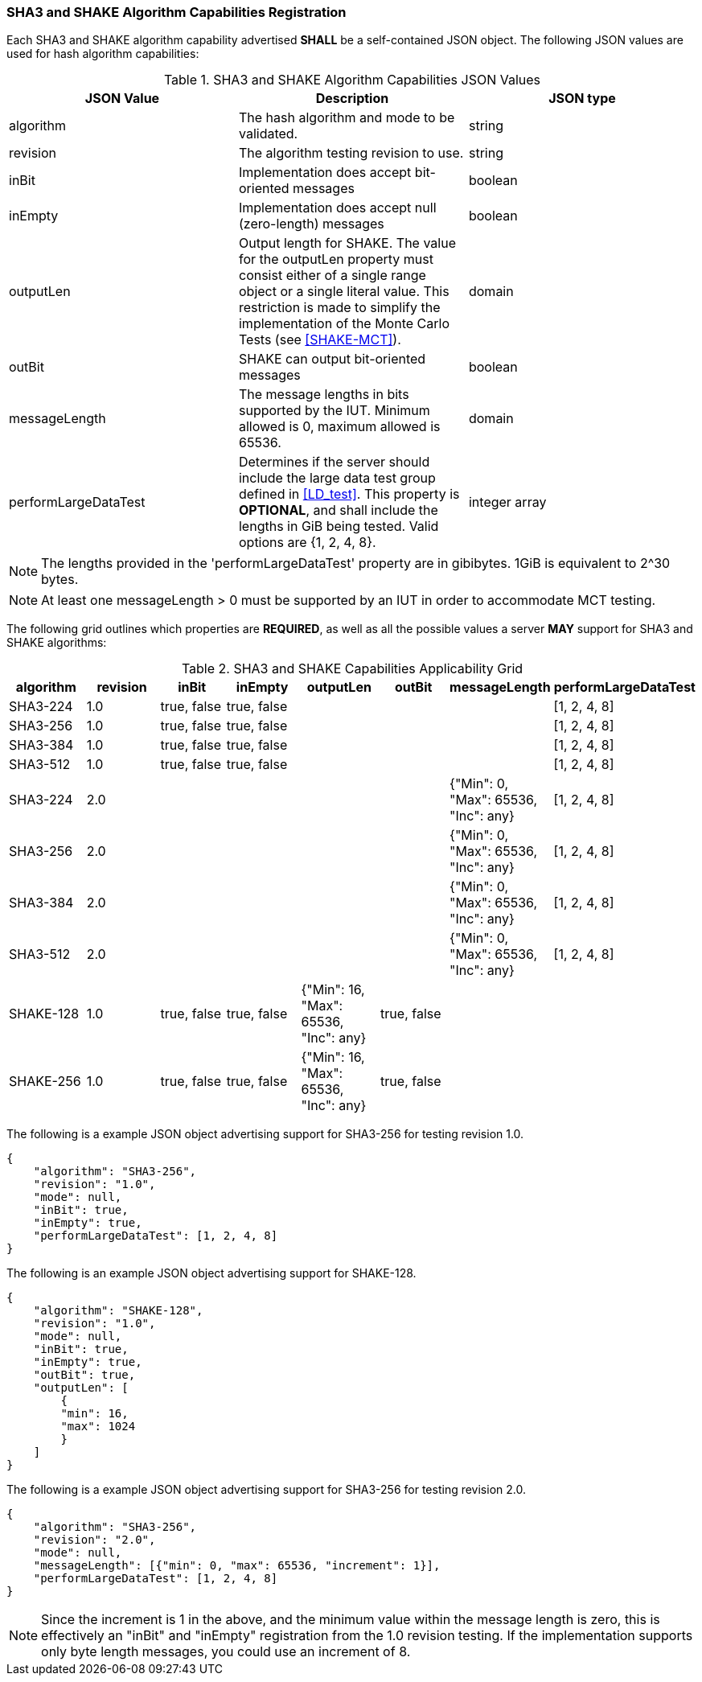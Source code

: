 
[[hash_caps_reg]]
=== SHA3 and SHAKE Algorithm Capabilities Registration

Each SHA3 and SHAKE algorithm capability advertised *SHALL* be a self-contained JSON object. The following JSON values are used for hash algorithm capabilities:

[[caps_table]]

[cols="<,<,<"]
.SHA3 and SHAKE Algorithm Capabilities JSON Values
|===
| JSON Value| Description| JSON type

| algorithm| The hash algorithm and mode to be validated.| string
| revision| The algorithm testing revision to use.| string
| inBit| Implementation does accept bit-oriented messages| boolean
| inEmpty| Implementation does accept null (zero-length) messages| boolean
| outputLen| Output length for SHAKE. The value for the outputLen property must consist either of a single range object or a single literal value. This restriction is made to simplify the implementation of the Monte Carlo Tests (see <<SHAKE-MCT>>).| domain
| outBit| SHAKE can output bit-oriented messages| boolean
| messageLength | The message lengths in bits supported by the IUT. Minimum allowed is 0, maximum allowed is 65536. | domain
| performLargeDataTest | Determines if the server should include the large data test group defined in <<LD_test>>. This property is *OPTIONAL*, and shall include the lengths in GiB being tested. Valid options are {1, 2, 4, 8}. | integer array
|===

NOTE: The lengths provided in the 'performLargeDataTest' property are in gibibytes. 1GiB is equivalent to 2^30 bytes. 

NOTE: At least one messageLength > 0 must be supported by an IUT in order to accommodate MCT testing.

The following grid outlines which properties are *REQUIRED*, as well as all the possible values a server *MAY* support for SHA3 and SHAKE algorithms:

[[property_grid]]

[cols="<,<,<,<,<,<,<,<"]
.SHA3 and SHAKE Capabilities Applicability Grid
|===
| algorithm| revision | inBit| inEmpty| outputLen| outBit| messageLength | performLargeDataTest

| SHA3-224| 1.0 | true, false| true, false| | | | [1, 2, 4, 8]
| SHA3-256| 1.0 | true, false| true, false| | | | [1, 2, 4, 8]
| SHA3-384| 1.0 | true, false| true, false| | | | [1, 2, 4, 8]
| SHA3-512| 1.0 | true, false| true, false| | | | [1, 2, 4, 8]
| SHA3-224| 2.0 | | | | | {"Min": 0, "Max": 65536, "Inc": any} | [1, 2, 4, 8]
| SHA3-256| 2.0 | | | | | {"Min": 0, "Max": 65536, "Inc": any} | [1, 2, 4, 8]
| SHA3-384| 2.0 | | | | | {"Min": 0, "Max": 65536, "Inc": any} | [1, 2, 4, 8]
| SHA3-512| 2.0 | | | | | {"Min": 0, "Max": 65536, "Inc": any} | [1, 2, 4, 8]
| SHAKE-128| 1.0 | true, false| true, false| {"Min": 16, "Max": 65536, "Inc": any}| true, false | |
| SHAKE-256| 1.0 | true, false| true, false| {"Min": 16, "Max": 65536, "Inc": any}| true, false | |
|===

The following is a example JSON object advertising support for SHA3-256 for testing revision 1.0.

[source, json]
----
{
    "algorithm": "SHA3-256",
    "revision": "1.0",
    "mode": null,
    "inBit": true,
    "inEmpty": true,
    "performLargeDataTest": [1, 2, 4, 8]
}
----

The following is an example JSON object advertising support for SHAKE-128.

[source, json]
----
{
    "algorithm": "SHAKE-128",
    "revision": "1.0",
    "mode": null,
    "inBit": true,
    "inEmpty": true,
    "outBit": true,
    "outputLen": [
        {
        "min": 16,
        "max": 1024
        }
    ]
}
----

The following is a example JSON object advertising support for SHA3-256 for testing revision 2.0.

[source, json]
----
{
    "algorithm": "SHA3-256",
    "revision": "2.0",
    "mode": null,
    "messageLength": [{"min": 0, "max": 65536, "increment": 1}],
    "performLargeDataTest": [1, 2, 4, 8]
}
----

NOTE: Since the increment is 1 in the above, and the minimum value within the message length is zero, this is effectively an "inBit" and "inEmpty" registration from the 1.0 revision testing.  If the implementation supports only byte length messages, you could use an increment of 8.
